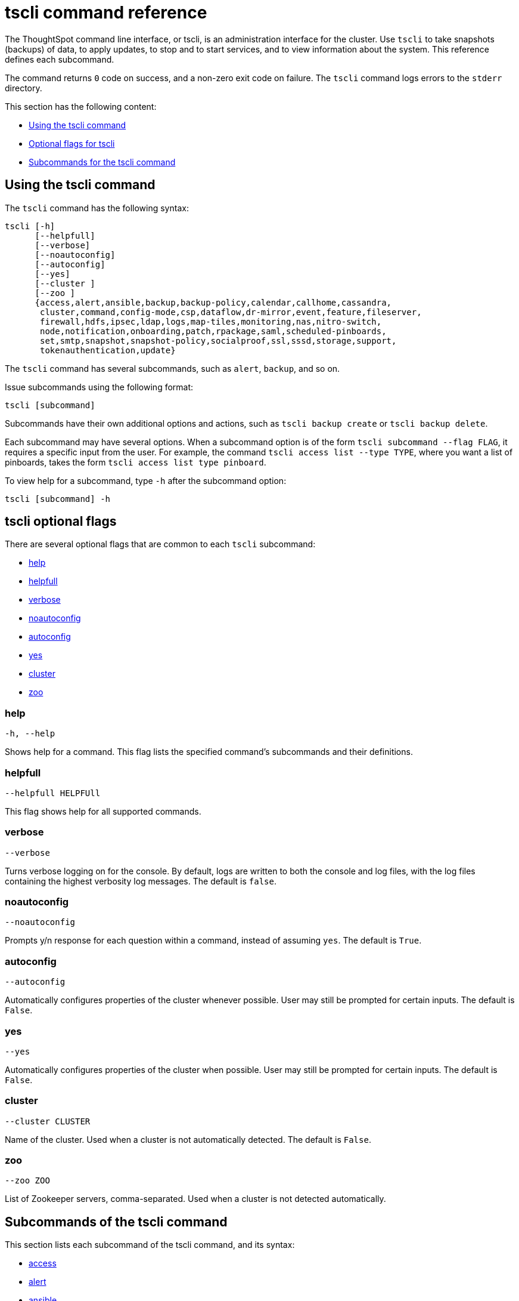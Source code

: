= tscli command reference
:last_updated: 04/22/2021
:linkattrs:
:page-aliases: /reference/tscli-command-ref.adoc
:experimental:

The ThoughtSpot command line interface, or tscli, is an administration interface for the cluster. Use `tscli` to take snapshots (backups) of data, to apply updates, to stop and to start services, and to view information about the system. This reference defines each subcommand.

The command returns `0` code on success, and a non-zero exit code on failure.
The `tscli` command logs errors to the `stderr` directory.

This section has the following content:

* xref:tscli-command-how-to[Using the tscli command]
* xref:tscli-optional-flags[Optional flags for tscli]
* xref:tscli-subcommands[Subcommands for the tscli command]

[#tscli-command-how-to]
== Using the tscli command

The `tscli` command has the following syntax:

....

tscli [-h]
      [--helpfull]
      [--verbose]
      [--noautoconfig]
      [--autoconfig]
      [--yes]
      [--cluster ]
      [--zoo ]
      {access,alert,ansible,backup,backup-policy,calendar,callhome,cassandra,
       cluster,command,config-mode,csp,dataflow,dr-mirror,event,feature,fileserver,
       firewall,hdfs,ipsec,ldap,logs,map-tiles,monitoring,nas,nitro-switch,
       node,notification,onboarding,patch,rpackage,saml,scheduled-pinboards,
       set,smtp,snapshot,snapshot-policy,socialproof,ssl,sssd,storage,support,
       tokenauthentication,update}
....

The `tscli` command has several subcommands, such as `alert`, `backup`, and so on.

Issue subcommands using the following format:

----
tscli [subcommand]
----

Subcommands have their own additional options and actions, such as `tscli backup create` or `tscli backup delete`.

Each subcommand may have several options.
When a subcommand option is of the form `tscli subcommand --flag FLAG`, it requires a specific input from the user.
For example, the command `tscli access list --type TYPE`, where you want a list of pinboards, takes the form `tscli access list type pinboard`.

To view help for a subcommand, type `-h` after the subcommand option:

----
tscli [subcommand] -h
----

[#tscli-optional-flags]
== tscli optional flags

There are several optional flags that are common to each `tscli` subcommand:

* xref:tscli-flag-help[help]
* xref:tscli-flag-helpfull[helpfull]
* xref:tscli-flag-verbose[verbose]
* xref:tscli-flag-noautoconfig[noautoconfig]
* xref:tscli-flag-autoconfig[autoconfig]
* xref:tscli-flag-yes[yes]
* xref:tscli-flag-cluster[cluster]
* xref:tscli-flag-zoo[zoo]

[#tscli-flag-help]
=== help

[source,tscli]
----
-h, --help
----

Shows help for a command.
This flag lists the specified command's subcommands and their definitions.

[#tscli-flag-helpfull]
=== helpfull

[source,tscli]
----
--helpfull HELPFUll
----

This flag shows help for all supported commands.

[#tscli-flag-verbose]
=== verbose

[source,tscli]
----
--verbose
----

Turns verbose logging on for the console.
By default, logs are written to both the console and log files, with the log files containing the highest verbosity log messages. The default is `false`.

[#tscli-flag-noautoconfig]
=== noautoconfig

[source,tscli]
----
--noautoconfig
----

Prompts y/n response for each question within a command, instead of assuming `yes`. The default is `True`.

[#tscli-flag-autoconfig]
=== autoconfig

[source,tscli]
----
--autoconfig
----

Automatically configures properties of the cluster whenever possible.
User may still be prompted for certain inputs. The default is `False`.

[#tscli-flag-yes]
=== yes

[source,tscli]
----
--yes
----

Automatically configures properties of the cluster when possible.
User may still be prompted for certain inputs. The default is `False`.

[#tscli-flag-cluster]
=== cluster

[source,tscli]
----
--cluster CLUSTER
----

Name of the cluster.
Used when a cluster is not automatically detected. The default is `False`.

[#tscli-flag-zoo]
=== zoo

[source,tscli]
----
--zoo ZOO
----

List of Zookeeper servers, comma-separated. Used when a cluster is not detected automatically.

[#tscli-subcommands]
== Subcommands of the tscli command

This section lists each subcommand of the tscli command, and its syntax:

* xref:tscli-access[access]
* xref:tscli-alert[alert]
* xref:tscli-ansible[ansible]
* xref:tscli-backup[backup]
* xref:tscli-backup-policy[backup-policy]
* xref:tscli-calendar[calendar]
* xref:tscli-callhome[callhome]
* xref:tscli-cassandra[cassandra]
* xref:tscli-cluster[cluster]
* xref:tscli-command[command]
* xref:tscli-config-mode[config-mode]
* xref:tscli-csp[csp]
* xref:tscli-dataflow[dataflow]
* xref:tscli-dr-mirror[dr-mirror]
* xref:tscli-event[event]
* xref:tscli-feature[feature]
* xref:tscli-fileserver[fileserver]
* xref:tscli-firewall[firewall]
* xref:tscli-hdfs[hdfs]
* xref:tscli-ipsec[ipsec]
* xref:tscli-ldap[ldap]
* xref:tscli-logs[logs]
* xref:tscli-tiles[map-tiles]
* xref:tscli-monitoring[monitoring]
* xref:tscli-nas[nas]
* xref:tscli-nitro-switch[nitro-switch]
* xref:tscli-node[node]
* xref:tscli-notification[notification]
* xref:tscli-onboarding[onboarding]
* xref:tscli-patch[patch]
* xref:tscli-rpackage[rpackage]
* xref:tscli-saml[saml]
* xref:tscli-scheduled-pinboards[scheduled-pinboards]
* xref:tscli-set[set]
* xref:tscli-smtp[smtp]
* xref:tscli-snapshot[snapshot]
* xref:tscli-snapshot-policy[snapshot-policy]
* xref:tscli-socialproof[socialproof]
* xref:tscli-ssl[ssl]
* xref:tscli-sssd[sssd]
* xref:tscli-storage[storage]
* xref:tscli-support[support]
* xref:tscli-tokenauthentication[tokenauthentication]
* xref:tscli-update[update]

[#tscli-access]
=== access

[source,tscli]
----
tscli access [-h] {list}
----

This subcommand has the following option:

tscli access list::
  Lists objects by last access time, with the following parameters:
  --type TYPE;; Type of object, either answer or pinboard.
  --limit	LIMIT;;  The number of objects to fetch. The default is 30.
  --offset OFFSET;;  Offset to use when skipping objects for batched results. The default is 0.
  --ascending;;  Sorts the answers by access time ascending. The default is `True`.

[#tscli-alert]
=== alert

[source,tscli]
----
tscli alert [-h] {count,info,list,off,on,refresh,silence,status,unsilence}
----

This subcommand has the following options:

tscli alert count::
  Lists counts of generated alerts by type.
tscli alert info::
  Lists all alerts. Has the following parameters:
  --silenced;; Lists only silenced alerts.
  --active;; List only active alerts.
  --detailed;; Gets detailed alert information.
tscli alert list::
  Lists the generated alerts, with these parameters:
  --limit LIMIT;;  Specifies the number of recent alerts to display.
  --since SINCE;;  Lists all alerts raised since a specified time period, in the form of a human-readable duration string, such as 4h (4 hours) or 4m (4 minutes).
tscli alert off::
  Disables all alerts from the cluster in the cluster's timezone.
tscli alert on::
  Enables alerts from the cluster.
tscli alert refresh::
  Refreshes alert metadata on the cluster.
tscli alert silence --name NAME::
  Silences the alert with `NAME`, such as `DISK_ERROR`. Silenced alerts are still recorded in postgres, but emails are not sent out.
tscli alert status::
  Shows the status of cluster alerts.
tscli alert unsilence --name NAME::
  Unsilences the alert with `NAME`, such as `DISK_ERROR`.

[#tscli-ansible]
=== ansible

[source,tscli]
----
tscli ansible [-h] {checkout,commit} [--local]
----

This subcommand has the following options:

tscli ansible checkout --host HOST::
  Checks out Ansible playbook with the target `HOST` that is running the `ts_ansible` service.
tscli ansible commit --host HOST::
  Commits Ansible playbooks with the target `HOST` that is running the `ts_ansible service`. Use this subcommand to install and configure third-party software on the ThoughtSpot cluster. For details, see these articles:
  * xref:secure-monitor-sw.adoc[About third party security and monitoring software]
  * xref:secure-monitor-sw-install.adoc[Installing third party security and monitoring software]

[#tscli-backup]
=== backup

[source,tscli]
----
tscli backup [-h] {create,delete,ls}
----

This subcommand has the following options:

tscli backup create [-h] [--mode {full,light,dataless}] [--type {full,incremental}] [--base BASE] [--storage_type {local,nas,s3a,gcs}] [--remote] [--no-orion-master] name out::
  Pulls a snapshot and saves it as a backup. You must specify the snapshot name, `name`, and also the backup directory, `out`. The command has the following optional parameters:
  --mode {full,light,dataless};; Mode of backups. The default is `full`.
  --type;; Type of backup. Only `STANDALONE` is supported.
  --base BASE;; Based snapshot name for incremental backup. Because `incremental` is not implemented, neither is this option. There is no default setting.
  --storage_type {local,nas,s3a,gcs};;  Storage type of output directory. Specify `s3a` to use Amazon S3 storage, and specify `gcs` to use Google GCS storage. The default setting is `local`.
  --remote;; Takes backup through Orion. The default setting is `False`.
  --no-orion-master;; Determines whether Orion is available during backup. The default is `False`.
  --bucket_name BUCKET_NAME;; The name of the s3a/gcs bucket to create the backup. The platform depends on the storage type of the cluster. You must specify `--storage_type as one of `s3a` or `gcs`.
  --staging_dir STAGING_DIR;; Specify the staging directory for hdfs data in cloud-based backups. No effect in backups not based on cloud. You must specify `--storage_type` as one of `s3a` or `gcs`.

tscli backup delete ID::
  Deletes the backup with the specified ID.
tscli backup ls::
  Lists all periodic backups taken by the system. This command only shows periodic backups, not manual backups.

[#tscli-backup-policy]
=== backup-policy

[source,tscli]
----
tscli backup-policy [-h] {create,delete,disable,enable,ls,show,status,update}
----

Manages the backup policy.

This subcommand has the following options:

tscli backup-policy create::
  Prompts an editor for you to edit the parameters of a new periodic backup policy, with the following parameters:
  name;; Specify a name for your backup.
  mode {full,light,dataless};; The backup mode. A `FULL` backup is required for restoring a cluster. The default is `full.`
  type;; The backup type. Only `STANDALONE` is supported.
  directory;; The location on the disk to place the backup. You specify an existing directory path as `home/admin/folder`. The `folder` cannot already exist. ThoughtSpot creates the folder when it runs a backup.
  storage_type {NAS,local,S3};; The type of storage you are using. `NAS` storage is recommended for `FULL` backups.
  --config CONFIG;; Specifies the text format of the periodic backup policy config.

tscli backup-policy delete NAME::
  Deletes the backup policy `name`.

tscli backup-policy disable NAME::
  Disables the policy `name`.

tscli backup-policy enable NAME::
  Enables the policy `name`.

tscli backup-policy ls::
  Lists backup policies.

tscli backup-policy show NAME::
  Shows the backup policy `name`

tscli backup-policy status NAME::
  Shows the status of the backup policy `name`.

tscli backup-policy update NAME::
  Prompts an editor for you to edit the backup policy `name`, with the following parameter:
  --config _CONFIG_;; Specifies the text format of the periodic backup policy config.

[#tscli-calendar]
=== calendar

[source,tscli]
----
tscli calendar [-h] {create,delete,disable,enable,generate,get,list,update}
----

This subcommand has the following options:

tscli calendar create::
  Creates a new custom calendar, with the following parameters:
  --file_path _FILE_PATH_;; Path to the CSV file holding custom calendar data.
  --name _NAME_;; Custom calendar name.
  --separator _SEPARATOR_;; The separator used in the CSV file. The default is the comma, `,`.
  --no-header-row;; Flag to indicate that the CSV file has no header row. The default is `True`.
  --username _USERNAME_;; The admin username for ThoughtSpot login.

tscli calendar delete::
  Deletes a custom calendar table from the system, with the following parameters:
  --name NAME;; Deletes the custom calendar _NAME_.
  --username _USERNAME_;; The admin username for ThoughtSpot login.

tscli calendar disable::
  Disables the custom calendar feature on the cluster.

tscli calendar enable::
  Enables the custom calendar feature on the cluster.

tscli calendar generate::
  Creates a custom calendar table based on given specifications, with the following parameters:
  --name NAME;; A name for the new custom calendar CSV file.
  --start_date _START_DATE_;; The start date for the custom calendar, in the form `mm/dd/yyyy`.
  --end_date _END_DATE_;; The end date for the custom calendar, in the form `mm/dd/yyyy`.
  --calendar_type {MONTH_OFFSET,4-4-5,4-5-4,5-4-4};; The type of custom calendar. The default is `MONTH_OFFSET`.
  --month_offset {January,February,March,April,May,June,July,August,September,October,November,December};; The month offset that starts the year, if the calendar is the `MONTH_OFFSET` type. The default is `January`.
  --start_day_of_week {Sunday,Monday,Tuesday,Wednesday,Thursday,Friday,Saturday};; The day for starting the week. The default is `Sunday`.
  --quarter_name_prefix _QUARTER_NAME_PREFIX_;; The string for the prefix to the quarter.
  --year_name_prefix _YEAR_NAME_PREFIX_;; The string for the prefix to the year.
  --username USERNAME;; The admin username for ThoughtSpot login.

tscli calendar get::
  Procures data of a custom calendar as a CSV file, with the following parameters:
  --name NAME;; Procures data of custom calendar `NAME`.
  --username USERNAME;; Admin username for ThoughtSpot login.

tscli calendar list::  Procures a list of custom calendars present in the cluster, with the following parameter:
  --username USERNAME;;  Admin username for ThoughtSpot login.

tscli calendar update::  Updates a custom calendar table in the system, with the following parameters:
  --file_path FILE_PATH;; Path to the CSV file holding custom calendar data.
  --name NAME;; Custom calendar name.
  --separator SEPARATOR;; The separator used in the CSV file. The default is comma, `,`.
  --no-header-row;; Flag to indicate that the CSV file has no header row. The default is `True`.
  --username USERNAME;; The admin username for ThoughtSpot login.

[#tscli-callhome]
=== callhome

Provides usage statistics to ThoughtSpot by sending them from the cluster to a secure S3 bucket that ThoughtSpot owns.

[source,tscli]
----
tscli callhome [-h] {disable,enable,generate-bundle}
----

This subcommand has the following options:

tscli callhome enable --customer_name CUSTOMER_NAME::
  Enables the callhome feature. This feature is enabled by default.
  --customer_name CUSTOMER_NAME;; The parameter `customer_name` takes the form `Shared/CUSTOMER_NAME/stats`.
tscli callhome disable::
  Turns off the callhome feature.
tscli callhome generate-bundle [--d D] [--since SINCE]::
  Generates the callhome stats `*.tar` file, with the following parameters:
  --d D;; Destination folder for the `*.tar` file. There is no default setting.
  --since SINCE;; Grabs `callhome` data from the specified time window, in the past. This should be a human-readable duration string, such as `4h` (4 hours), `30m` (30 minutes), `1d` (1 day). This option generates a `*.tar` file of the cluster metrics and writes it to the specified directory. Here, `SINCE` is how many days back the file must start. There is no default setting

[#tscli-cassandra]
=== cassandra

[source,tscli]
----
tscli cassandra [-h] {backup,restore,tablestats}
----

Backs up cassandra.

This subcommand has the following options:

tscli cassandra backup::
  Takes a backup of cassandra, with the following parameters:
  --keyspaces KEYSPACES;; Comma-separated list of keyspaces to back up.
  backup_dir BACKUP_DIR;; The path to the backup directory.
tscli cassandra restore::
  Restores cassandra from a backup, with the following parameter:
  --backup_dir BACKUP_DIR;; The path to the backup directory.
tscli cassandra tablestats::
  Procures a list of heavy tables in Cassandra, with the following parameter:
  --limit __LIMIT__;; Specifies the number of tables to display. The default is `10`.

[#tscli-cluster]
=== cluster

[source,tscli]
----
tscli cluster [-h] {abort-update,bucket-migrate,bucket-name,check,create,download-release,get-config,list-available-releases,list-downloaded-releases,load,restore,resume-update,set-config,set-min-resource-spec,setup-release-host,setup-release-host-key,show-id,show-name,show-resource-spec,start,status,stop,update,update-hadoop}
----

This subcommand has the following options:

tscli cluster abort-update::
  Aborts an ongoing cluster update, if safe.
tscli cluster bucket-migrate::
  Migrates the cluster to use another S3/GCS bucket, also migrating the data from the current s3 bucket to the new bucket. This command has the following optional parameter:
  --name NAME;; Name of the new bucket.
tscli cluster bucket-name::
  Returns the name of the s3 bucket associated with the cluster, if there is one.
tscli cluster check [--path PATH] [--includes INCLUDES] [--retry RETRY] [--localhost] [--disable-events]::
  Checks the status of all nodes in the cluster, with the following parameters:
  --path PATH;; Specifies the working directory of the diagnostic tool. The default is `/usr/local/scaligent/release`.
  --includes INCLUDES;; Specifies the comma-separated component(s) to include in the check.
  --retry RETRY;; The maximum number of retry times if the node is unreachable. The default is `10`.
  --localhost;; Runs cluster checks only on localhost. The default is `False`.
  --disable-events;; Disables raising configuration events. The default is `False`.

tscli cluster create release::
  Creates a new cluster from the release file specified by adding the release number. Used by ThoughtSpot Support when installing a new cluster. For example, `tscli cluster create 6.3.1.tar.gz`. This command has the following parameters:
  --disable_rotate_keys;; Disables cluster rotate key configuration. The default is `False`.
  --enable_cloud_storage {s3a,gcs};; Determines whether to enable Cloud Storage setup, and which storage format to use.
  heterogeneous;; Should be set for heterogeneous clusters. The default is `False`.

tscli cluster download-release release::
  Downloads the specified release to the Hadoop Distributed File Sytem (HDFS) for a subsequent upgrade.

tscli cluster get-config::
  Gets current cluster network and time configuration. Prints JSON configuration to `stdout`. If the system cannot be connected to all interfaces, the command returns an error but continues to function. This command has the following parameters:
  --local;; Gets the config for the local host only. The default is `False`.
  --nodes NODES;; A comma-separated list of specified nodes.

tscli cluster list-available-releases::
  Lists the available releases to update to on the cluster.

tscli cluster list-downloaded-releases::
  Lists the releases downloaded to the cluster.

tscli cluster load backupdir::
  Loads the state from a specified backup directory onto an existing cluster. This command has the following parameters:
  --reuse_cluster CLUSTER;; Add this parameter to reuse the cluster service configs, instead of restoring from the backup directory.
  --cloud_data_dir CLOUD_DATA_DIR;; Add this parameter to specify the cloud path to the restore.

tscli cluster restore --release RELEASE backupdir::
  Restores a cluster on the specified release number using the backup in the specified directory, `backupdir`. If you are restoring from a data-less backup, you must supply the release tarball for the corresponding software release. This command has the following parameters:
  --disable_rotate_keys;; Disables cluster rotate key configurations. The default is `False`.
  --enable_cloud_storage {s3a,gcs};; Determines whether to enable Cloud Storage setup. For example, run `tscli cluster restore --enable_cloud_storage s3a` to enable AWS S3 object storage.
  --heterogeneous;; Must be set for heterogeneous clusters. The default is `False`.

tscli cluster resume-update::
  Resumes in-progress updates, with the following parameter:
  --ignore_if_unhealthy;; Comma-separated list of node IPs on which upgrade is not attempted if they are found to be unhealthy. If a node outside of this list is found unhealthy, the upgrade is aborted.

tscli cluster set-config::
  Sets cluster network and time configuration. Takes JSON configuration from `stdin`. This subcommand has the following parameters:
  --ipv4-only;; Only use ipv4 for node communication. Requires passing ipMap in config unless no-network-change is also specified. The default is `False`.
  --no-network-change;; This flag ensures that a change made with set-config does not update network settings. The default is `False`.
  --allow_network_gateway_mismatch;; Allows a network and gateway mismatch. The default is `False`.
  --no-service-restart;; Ensures that set-config does not restart services, avoiding any downtime. The default is `False`.

tscli cluster set-min-resource-spec::
  Sets the minimum resource configuration of the cluster, with the following parameter:
  --file FILE;; Specified script with overrides.

////
SSU is not GA
tscli cluster setup-release-host HOST::
  Sets up the release host for Self Service Upgrade, with the specified `HOST`.

tscli cluster setup-release-host-key::
  Sets up the release host api key for Self Service Upgrade.
////

tscli cluster show-id::
  Prints the cluster ID.

tscli cluster show-name::
  Prints the cluster name.

tscli cluster show-resource-spec::
  Prints default or min.

tscli cluster start::
  Starts the cluster.

tscli cluster status::
  Gives the status of the cluster, including release number, date last updated, number of nodes, pending tables time, and services status. This subcommand has the following parameters:
  --mode {basic,service,table,full,reinstall-os,simple};; Specifies the kind of status message you want.
  --tail;;  Prints the details of the creation and update progress. The default is `False`.
  --no-orion;; Runs checks not related to orion. The default is `False`.
  --includes INCLUDES;; The name of the service, either falcon or sage.

tscli cluster stop::
  Pauses the cluster, but does not stop storage services.

tscli cluster update::
  Updates an existing cluster on a specified release, with the following parameters:
  --release_version;; Looks for 'release' in the downloaded tarballs and if found, updates to that tarball. The default is `False`.
  --dry_run_only;; Runs only the pre-update checks. The default is `False`.
  --wait_for_falcon_sage;; Waits for Falcon and Sage to be in a serving state before marking an update as complete. The default is `False`.
  --create_snapshot_before_update;; Creates a snapshot automatically before starting an update. The default is `False`.
  --generate_compare_scoreboard;; Generates pre-update and post-update scoreboards and compares them. The default is `False`.
  --scoreboard_tags __SCOREBOARD_TAGS__;; You must specify comma separated tags to identify the group(s) of fields for the scoreboard config to use.
  --update_orion_only;; Only updates orion. The default is `False`.
  --ignore_if_unhealthy;; A comma-separated list of node IPs on which upgrade is not attempted in case they are found to be unhealthy. If a node outside of this list is found unhealthy, the upgrade is aborted.

tscli cluster update-hadoop::
  Updates Hadoop/Zookeeper on the cluster.

[#tscli-command]
=== command

[source,tscli]
----
tscli command [-h] {run}
----

Runs the specified command, `COMMAND`, on all nodes.

This subcommand has the following option:

tscli command run COMMAND::
  This subcommand has the following parameters:
  --nodes NODES;; Space-separated IPs of nodes where to run the command. The default setting is `all`.
  --dest_dir DEST_DIR;; Directory to save the files that contain the output from each node. This is a mandatory parameter.
  --copyfirst COPYFIRST;; Command to copy the executable to required nodes first. The default setting is `False`.
  --timeout TIMEOUT;; Timeout waiting for the command to finish. The default setting is `60`.

[#tscli-config-mode]
=== config-mode

[source,tscli]
----
tscli config-mode [-h] {lean}
----

This subcommand has the following option:

tscli config-mode lean::
  Applies lean configuration for a particular instance type, with the following parameter:
  --type {small,medium,default};; Specifies the type of configuration to apply.

[#tscli-csp]
=== csp

[source,tscli]
----
tscli csp [-h] {add-override,clear-override,remove-override,reset-override}
----

This subcommand has the following options:

tscli csp add-override::
Adds one override to the content security policy, with the following parameters:
  --source __SOURCE__;; Specifies the type of source.
  --url __URL__;; Specifies the new URL to add.
tscli csp clear-override::
Removes all overrides for a specified source, with the following parameter:
  --source __SOURCE__;; Specifies the type of source.
tscli csp remove-override::
Removes a specified override from the content security policy, with the following parameters:
--source __SOURCE__;; Specifies the type of source.
--url __URL__;; Specifies the new URL to remove.
tscli csp reset-override::
Resets a specified override with a new value, with the following parameters:
--source __SOURCE__;; Specifies the type of source.
--value __VALUE__;; Specifies the new value of the specified type of source.


[#tscli-dataflow]
=== dataflow

[source,tscli]
----
tscli dataflow [-h] {disable,enable}
----

This subcommand has the following options:

tscli dataflow disable::
  Disables the xref:dataflow.adoc[DataFlow] service on the cluster.

tscli dataflow enable::
 Enables the xref:dataflow.adoc[DataFlow] service on the cluster, with token authentication.

[#tscli-dr-mirror]
=== dr-mirror

[source,tscli]
----
tscli dr-mirror [-h] {start,status,stop}
----

This subcommand has the following options:

tscli dr-mirror start::
  Starts a mirror cluster which will continuously recover from a primary cluster, with the following parameters:
  directory;; Directory where backups of primary cluster can be found
  nodes;; Comma-separated list of IP addresses of nodes in the mirror cluster.
  cluster_name;; The name of the mirror cluster.
  cluster_id;; The ID of the mirror cluster.
  --email __EMAIL__;; Optional alert email setting. The default is `later`.
  --skip_unmounted_drives;; Skips unmounted drives during disaster recovery. The default is `False`.

tscli dr-mirror status::
  Checks whether the current cluster is running in mirror mode.

tscli dr-mirror stop::
  Stops mirroring on the local cluster.

[#tscli-event]
=== event

[source,tscli]
----
tscli event [-h] {list}
----

This subcommand and its options manage event notifications. This subcommand has the following option:

tscli event list [-h] [--include INCLUDE] [--since SINCE] [--from FROM] [--to TO] [--limit LIMIT] [--detail] [--summary_contains SUMMARY_CONTAINS] [--detail_contains DETAIL_CONTAINS] [--attributes ATTRIBUTES]::
  The `event list ` subcommand accepts these optional flags:
  --include INCLUDE;; Options are all, config, and notification. The default is `config`.
  --since SINCE;; Grabs events from the specified time window. Should be a human readable duration string, such as `4h` (4 hours), `30m` (30 minutes), or `1d` (1 day).
  --from FROM;; Specifies the starting point for the time window to grab events from. Must be of the form `yyyymmdd-HH:MM`.
  --to TO;; Specifies the ending point for the time window to grab events from. Must be of the form: `yyyymmdd-HH:MM`.
  --limit LIMIT;; Maximum number of events to fetch. The default setting is `0`.
  --detail;; Prints events in detail format. This is not tabular. The default is a tabular summary. The default setting is `False`.
  --summary_contains SUMMARY_CONTAINS;; Summary of the event will be checked for this string. Multiple strings to check for can be specified by separating them with `|` (pipe). The event is returned if it `matches ALL`. Put single quotes around the param value to prevent undesired glob expansion.
  --detail_contains DETAIL_CONTAINS;; Details of the event will be checked for this string. Multiple strings to check for can be specified by separating them with `|` (pipe). The event is returned if it `matches ALL`. Put single quotes around the param value to prevent undesired glob expansion.
  --attributes ATTRIBUTES;; Specify attributes to match as `key=value`. Multiple strings to check for can be specified by separating them with `|` (pipe). The event is returned if it `matches ALL`. Put single quotes around the param value to prevent undesired glob expansion.

[#tscli-feature]
=== feature

[source,tscli]
----
tscli feature [-h] {get-all-config}
----

This subcommand has the following option:

tscli feature get-all-config::
  Gets the configured features in a cluster. The command returns a list of features, such as custom branding and callhome, and informs the requester if they are enabled or disabled. This subcommand has the following parameter:
  --proto;; Shows the output as a serialized proto. The default is `False`.

[#tscli-fileserver]
=== fileserver

[source,tscli]
----
tscli fileserver [-h] {configure,download-release,purge-config,show-config,upload}
----

This subcommand has the following options:

tscli fileserver configure [-h] --user USER [--password PASSWORD]::
  Configures the secure file server username and password for file upload/download, and the call home feature. You only have to issue this command one time, to set up the connection to the secure file server. Reissue this command if the password changes. The parameter `PASSWORD` is optional. If a password is not specified, the system prompts the user to enter it.

tscli fileserver download-release [-h] [--user USER] [--password PASSWORD] [--url URL] [--md5 MD5] [--out OUT] release::
  Downloads the specified release file, including its checksum, and verifies the integrity of release bundle. You must specify the exact release number, such as `6.3.1`. Before using this command for the first time, you must set up the file server connection using `tscli fileserver configure`.  You can then work with a member of the ThoughtSpot Support team because a privileged `user` and a corresponding `password` must be specified to download releases.  This command has the following parameters:
  --user USER;; The fileserver username.
  --password PASSWORD;; The fileserver password.
  --url URL;; Url from where the release needs to be downloaded.
  --md5 MD5;; Md5 of the release tarball, if known.
  --out OUT;; File name of the tar ball.

tscli fileserver purge-config::
  Removes the file server configuration.

tscli fileserver show-config::
  Shows the file server configuration.

tscli fileserver upload [-h] [--user USER] [--password PASSWORD] --file_name FILE_NAME --server_dir_path SERVER_DIR_PATH::
  Uploads the specified file to the specified directory on the secure file server. You may optionally specify the `user` and `password` to bypass the credentials specified when configuring the file server connection with `tscli fileserver configure`. Before using this command for the first time, you must set up the file server connection using `tscli fileserver configure`. This command uses the following flags:
  --user USER;; Username of the fileserver.
  --password PASSWORD;; Password of the fileserver. This is required and the command prompts you for it if you do not supply it.
  --file_name __FILE_NAME__;; Name of the local file to upload.
  --server_dir_path __SERVER_DIR_PATH__;; Directory path on fileserver. The `SERVER_DIR_PATH` parameter specifies the directory for file upload. It is based on the customer name, and takes the form `/Shared/support/__customer_name__`.

[#tscli-firewall]
=== firewall

[source,tscli]
----
tscli firewall [-h] {close-ports,disable,enable,open-ports,status}
----

This subcommand has the following options:

tscli firewall close-ports --ports PORTS::
  Closes specified ports through firewall on all nodes. Accepts a comma-separated list of ports. Only closes ports that were previously opened using `open-ports`, and ignores closed ports and ports that were not opened with `open-port`. Some essential ports are always kept open, such as `ssh`; they are not affected by this command or by `open-ports`.

tscli firewall disable::
  Disables the network firewall of the cluster.

tscli firewall enable::
  Enables firewall.

tscli firewall open-ports --ports PORTS::
  Opens specified ports through a firewall on all nodes. Accepts a comma-separated list of ports. Ignores open ports. Some essential ports are always kept open, such as `ssh`; they are not affected by this command or by `close-ports`.

tscli firewall status::
  Shows whether firewall is currently enabled or disabled.

[#tscli-hdfs]
=== hdfs

[source,tscli]
----
tscli hdfs [-h] {leave-safemode}
----

This subcommand has the following option:

tscli hdfs leave-safemode::
  Command to get HDFS `namenodes` out of `safemode`, with the following parameter:
  --timeout TIMEOUT;; Specifies timeout when waiting for the command to finish. The default is `5`.

[#tscli-ipsec]
=== ipsec

[source,tscli]
----
tscli ipsec [-h] {disable,enable,status}
----

This subcommand has the following options:

tscli ipsec disable::
  Disables IPSec.

tscli ipsec enable::
  Enables IPSec.

tscli ipsec status::
  Shows IPSec status on all nodes.

[#tscli-ldap]
=== ldap

[source,tscli]
----
tscli ldap [-h] {add-cert,configure,purge-configuration}
----

This subcommand has the following options:

tscli ldap add-cert name cert_file::
  Adds an SSL certificate for LDAP. Use only if LDAP has already been configured without SSL, when you are adding SSL. Use `name` to supply an alias for the certificate you are installing. Use `cert-file` to specify the certificate file.

tscli ldap configure::
  Configures LDAP using an interactive script.

tscli ldap purge-configuration::
  Purges (removes) any existing LDAP configuration.

[#tscli-logs]
=== logs

[source,tscli]
----
tscli logs [-h] {collect,runcmd}
----

Manages the logging behavior.

This subcommand has the following options:

tscli logs collect [-h] [--include INCLUDE] [--exclude EXCLUDE] [--since SINCE] [--from FROM] [--to TO] [--out OUT] [--maxsize MAXSIZE] [--sizeonly] [--nodes NODES]::
  Extracts logs from the cluster. Does not include any logs that were dropped because of log rotation. This subcommand has the following parameters:
  --include INCLUDE;; Specifies a comma-separated list of logs to include. Each entry is either a "selector" or a glob for matching files. Selectors must be among: `all`, `orion`, `system`, `ts`. Anything starting with `/` is assumed to be a glob pattern, and it is interpreted through `find(1)`. Other entries are ignored. Put single quotes around the param value to prevent undesired glob expansion. The default is `all`.
  --exclude EXCLUDE;; Comma separated list of logs to exclude. Applies to the list selected by `--include`. Params are interpreted just like in `--include`.
  --since SINCE;; Grabs logs from the specified time window in the past. Should be a human-readable duration string, such as `4h` (4 hours), `30m` (30 minutes), `1d` (1 day).
  --from FROM;; Timestamp where collection begins; must be of the form `yyyymmdd-HH:MM`.
  --to TO;; Timestamp where collection ends; must be of the form `yyyymmdd-HH:MM`.
  --out OUT;; Tarball path for writing logs from each node. The default setting is `/tmp/logs.tar.gz`.
  --maxsize MAXSIZE;; Only fetch logs if size is smaller than this value. Can be specified in megabytes or gigabytes, such as `100MB`, `10GB`.
  --sizeonly;; Do not collect logs. Just report the size. The default setting is `False`.
  --nodes NODES;; Comma separated list of nodes from where to collect logs. Skip this to use all nodes.

tscli logs runcmd [-h] --cmd CMD [--include INCLUDE] [--exclude EXCLUDE] [--since SINCE] [--from FROM] [--to TO] [--outfile OUTFILE] [--outdir OUTDIR] [--cmd_infmt CMD_INFMT] [--cmd_outfmt CMD_OUTFMT] [--nodes NODES]::
  Runs a Unix command on logs in the cluster matching the given constraints. Results are reported as text dumped to standard out, the specified output file, or as tarballs dumped into the specified directory. Accepts these optional flags:
  --cmd CMD;; Unix-Command to run on the selected logs. Use single quotes to escape spaces and other common characters. Note the language used to specify CMDSTR has the following rules:

    * A logfile and its corresponding result file can be referred to by the keywords `SRCFILE` and `DSTFILE`. For example, `cp SRCFILE DSTFILE`.
    * Without any reference to `DSTFILE` in CMDSTR, `DSTFILE` will be appended to CMDSTR for output redirection. For example, `du -sch SRCFILE` gets auto-translated to `du -sch SRCFILE > DSTFILE`.
    * Without any reference to `SRCFILE`, the contents of the log are streamed to CMDSTR by pipe. For example, `tail -n100 | grep ERROR` gets auto-translated to `cat SRCFILE | tail -n100 |     grep ERROR > DSTFILE`.
  --include INCLUDE;; Comma-separated list of logs to include. Each entry is either a "selector" or a glob for matching files. Selectors must be one of `all`, `orion`, `system`, or `ts`. Anything that starts with `/` (forward slash) is assumed to be a glob pattern and interpreted through `find(1)`. Other entries are ignored. Use single quotes around the parameter value to prevent undesired glob expansion. The default setting is `all`.
  --exclude EXCLUDE;; Comma separated list of logs to exclude. Applies to the list selected by `--include`. Parameters are interpreted just like in `--include`.
  --since SINCE;; Grabs logs from the specified time window in the past. Should be a human-readable duration string, such as `4h` (4 hours), `30m` (30 minutes), or `1d` (1 day).
  --from FROM;; Timestamp where collection begins; must be of the form `yyyymmdd-HH:MM`.
  --to TO;; Timestamp where collection ends; must be of the form `yyyymmdd-HH:MM`.
  --outfile OUTFILE;; File path for printing all results. By default printed to `stdout`.
  --outdir OUTDIR;; Directory path for writing results with original directory structure from each node. Used as an alternative to printing output to `outfile/stdout`.
  --cmd_infmt CMD_INFMT;; Specify if the input file should be compressed or uncompressed before running `CMD`. Use `C` for compressed, and `U` for uncompressed. Don't use this flag if `CMD` works on both.
  --cmd_outfmt CMD_OUTFMT;; Specify if `OUTFILE` generated by `CMD` should be compressed or uncompressed. Use `C` for compressed, and `U` for uncompressed. Don't use this flag if output file is of the same format as the input file.
  --nodes NODES;; Comma-separated list of nodes to run command on. Skip this to use all nodes.

[#tscli-tiles]
=== map-tiles

[source,tscli]
----
tscli map-tiles [-h] {disable,enable,status}
----

This subcommand has the following options:

tscli map-tiles enable [-h] [--offline] [--tar TAR] [--md5 MD5]::
  Enables ThoughtSpot's map tiles. Used when constructing geo map charts.
+
If you don't have internet access, you must download the map tiles tar and md5 files, and append the clause `--offline --tar _TAR_ --md5 _MD5_` to the `tscli map-tiles enable` command:
+
[source,tscli]
----
tscli map-tiles enable --offline --tar TAR --md5 MD5
----
+
This command has the following parameters:
+
  --offline;; Specifies that you are using `maptiles` tarball from a local disk, rather than downloading from the internet. Use during offline enablement of map-tiles. You must specify the location of the `--tar` and `--md5` on your machine.
  You must download the https://tsengg-geodata.s3.amazonaws.com/raster-osm-jpg.tar.gz[tarball^] and https://tsengg-geodata.s3.amazonaws.com/md5[md5^] before you run this command.
  The default setting is `False`.
  --tar TAR;; Specified tar file for map-tiles. Use during offline enablement of map-tiles. Download the tarball https://tsengg-geodata.s3.amazonaws.com/raster-osm-jpg.tar.gz[here^].
  --md5 MD5;;  Specified md5 file for map-tiles. Use during offline enablement of map-tiles. Download the md5 https://tsengg-geodata.s3.amazonaws.com/md5[md5^].

tscli map-tiles disable::
  Disables map-tiles functionality.

tscli map-tiles status::
  Checks whether map-tiles are enabled, with the following parameter:
  --md5 MD5;; Specified md5 checksum for validation.

[#tscli-monitoring]
=== monitoring

[source,tscli]
----
tscli monitoring [-h] {set-config,show-config}
----

This subcommand has the following options:

tscli monitoring set-config [-h] [--email EMAIL] [--clear_email] [--heartbeat_interval HEARTBEAT_INTERVAL] [--heartbeat_disable]::
  Sets the monitoring configuration. The `monitoring` subcommand accepts the following optional flags:
  --email EMAIL;; Comma separated list (no spaces) of email addresses where the cluster sends monitoring information.
  --clear_email;; Disables monitoring emails by clearing email configuration. The default is `False`.
  --heartbeat_interval HEARTBEAT_INTERVAL;; Specify a heartbeat email generation interval in seconds. The interval should be greater than 0.
  --heartbeat_disable;; Disables heartbeat email generation. The default is `False`.

tscli monitoring show-config::
  Shows the monitoring configuration.

[#tscli-nas]
=== nas

[source,tscli]
----
tscli nas [-h] {ls,mount-cifs,mount-nfs,unmount}
----

This subcommand has the following options:

tscli nas ls [-h]::
  Lists mounts managed by NAS mounter service.

tscli nas mount-cifs [-h] --server SERVER [--path_on_server PATH_ON_SERVER] --mount_point MOUNT_POINT--username USERNAME [--password PASSWORD] [--uid UID] [--gid GID] [--options OPTIONS]::
  Mounts a CIFS file system on all nodes. Accepts the following optional flags:
  --server SERVER;; IP address or DNS name of CIFS service. For example, `10.20.30.40`.
  --path_on_server PATH_ON_SERVER;; Filesystem path on the CIFS source server to mount NAS. For example, `/a`. The default setting is `/` (forward slash).
  --mount_point MOUNT_POINT;; Directory on all cluster nodes where the NFS filesystem should be mounted on the target. If this directory does not exist, the command creates it. If this directory already exists, the command uses it for mounting. For example, `/mnt/external`.
  --username USERNAME;; Username to connect to the CIFS filesystem.
  --password PASSWORD;; CIFS password for `--username`.
  --uid UID;; The _UID_ that owns all files or directories on the mounted filesystem when the server does not provide ownership information. See `man mount.cifs` for more details. The default setting is `1001`.
  --gid GID;; The `GID` that owns all files or directories on the mounted filesystem when the server does not provide ownership information. See `man mount.cifs` for more details. The default is `1001`.
  --options OPTIONS;; Other command-line options to forward to the `mount.cifs` command. The default setting is `noexec`.

tscli nas mount-nfs [-h] [--server SERVER] [--path_on_server PATH_ON_SERVER] [--mount_point MOUNT_POINT] [--options OPTIONS] [--protocol {nfs,nfs4}]::
  Mounts the NFS filesystem on all nodes. Accepts the following optional flags:
  --server __SERVER__;; IP address or DNS name of NFS service. For example, `10.20.30.40`.
  --path_on_server __PATH_ON_SERVER__;; Filesystem path on the NFS source server. For example, `/a/b/c/d`. The default setting is `/`.
  --mount_point __MOUNT_POINT__;; Directory on all cluster nodes of the target system. If this directory does not exist, the command creates it. If this directory already exists, the command uses it for mounting. For example, `/mnt/external`.
  --options OPTIONS;; Command-line options to mount. The default setting is `noexec`.
  --protocol {nfs,nfs4};; Protocol to use for mounting, either `nfs` or `nfs4`. The default is `nfs`.

tscli nas unmount [-h] --mount_point __MOUNT_POINT__::
  Unmounts NAS filesystem from the specified mount point, `MOUNT_POINT`. This command returns an error if nothing is currently mounted on this directory through `tscli nas mount`.

[#tscli-nitro-switch]
=== nitro-switch

[source,tscli]
----
tscli nitro-switch [-h] {disable,enable}
----

This subcommand has the following options:

tscli nitro-switch disable::
  Disables the ability to switch instance types between nitro and non-nitro instance types.
tscli nitro-switch enable::
  Enables the ability to switch instance types between nitro and non-nitro instance types.

[#tscli-node]
=== node

[source,tscli]
----
tscli node [-h] {check,ls,status}
----

This subcommand has the following options:

tscli node check [-h] [--select { reinstall-preflight}] [--secondary SECONDARY]::
  Runs checks per node. Accepts the following flags:
  --select { reinstall-preflight};; Specifies the type of node check. The default setting is `reinstall-preflight`.
  --secondary SECONDARY;; Secondary drive for `reinstall-preflight`. The default setting is `sdd`.

tscli node ls [-h] [--type {all,healthy,not-healthy}]::
  Lists all nodes in the cluster, with the following parameter:
  --type {all,healthy,not-healthy};; Filters by node state. The default setting is `all`.

tscli node status::
  Get Node status for the operation specified by mode, with the following parameters:
  --mode { reinstall-os};; Mode for running node status.
  --tail;; Prints the details of create and update progress. The default is `False`.

[#tscli-notification]
=== notification

[source,tscli]
----
tscli notification [-h] {set-apns-config}
----

This subcommand has the following option:

tscli notification set-apns-config::
  Sets APNS configuration.

[#tscli-onboarding]
=== onboarding

[source,tscli]
----
tscli onboarding [-h] {configure,purge-configuration}
----

Onboarding helps application administrators to bulk update user information.
In particular, it configures various in-app email options.

This subcommand has the following options:

tscli onboarding --help::
  Prints help for the onboarding configuration.

tscli onboarding configure::
  Configures the onboarding through a series of steps. Asks the user to provide information necessary for onboarding-related functionality, such as:

. Company name
. Product name
. Should welcome emails be enabled?
 ** Send welcome emails to new users
 ** Support email
 ** Custom message to include in emails
 ** URL of the ThoughtSpot instance
 ** URL of the ThoughtSpot documentation

 tscli onboarding purge-configuration::
   This command removes all previous onboarding configuration.

[#tscli-patch]
=== patch

[source,tscli]
----
tscli patch [-h] {abort-apply,apply,ls,resume-apply,resume-rollback,rollback,status}
----

This subcommand has the following options:

tscli patch abort-apply::
  Aborts an ongoing patch-apply, if safe.

tscli patch apply [-h] [release]::
  Applies the patch on an existing cluster, with the specified `release`. Accepts the following flags:
  --skip-check;;  When set, skips all pre-apply checks. The default is `False`.
  --auto-abort;; When set, the patch application aborts on failure. The default is `False`.

tscli patch ls [-h]  [--applied] [--rolled_back] [--service SERVICE] [--md5 MD5] [--history]::
  Lists the patches currently applied. Accepts the following flags:
  --applied;; Shows only the patches applied since the last full release. The default setting is `False`.
  --rolled_back;; Shows only the patches rolled back since the last full release. The default setting is `False`.
  --service SERVICE;; Shows patches filtered by service.
  --md5 MD5;; Shows the details of the patch specified.
  --history;; Shows the history of all patches applied/rollback releases. The default setting is `False`.

tscli patch resume-apply [-h]::
  Resumes the application of the patch.

tscli patch resume-rollback [-h]::
  Resumes patch roll-back.

tscli patch rollback md5 [-h]::
  Rolls back a specified patch from an existing cluster with the following parameters:
  md5;; Specifies the md5 of the patch to be rolled back.
  --skip_check;; When set, skips all pre-apply checks while rolling back. The default is `False`.

tscli patch status::
  Shows the progress of patch operation.

[#tscli-rpackage]
=== rpackage

[source,tscli]
----
tscli rpackage [-h] {add,delete,list}
----

Manages R packages available to SpotIQ.

This subcommand has the following options:

tscli rpackage add [-h] [--repo REPO] [--timeout TIMEOUT] [--dest_dir DEST_DIR] [--nodes NODES] package_name::
  Command to add the specified R package, `package_name`, to the cluster. Accepts the following flags:
  --repo REPO;; Specifies the URL of a specific source repository of packages, to download them. The default is `http://cran.rstudio.com/`.
  --timeout  REPO;; Timeout waiting for the R package to install. The default is `60`.
  --dest_dir REPO;; Directory where output of this command will be placed.
  --nodes NODES;; Space-separated list of IPs for nodes to run the command on. The default setting is `all`.

tscli rpackage delete [-h] [--timeout TIMEOUT] [--dest_dir DEST_DIR] [--nodes NODES] package_name::
  Command to delete the specified R package, `package_name`, from the cluster. Accepts the following flags:
  --timeout __TIMEOUT__;; Timeout waiting for the R package to be removed. The default is 60.
  --dest_dir __DEST_DIR__;; Directory where the output of this command should be saved.
  --nodes __NODES__;; Space-separated list of node IPs on which to run the command. The default setting is `all`.

tscli rpackage list [-h] [--detailed]::
  List all R packages installed on the cluster, with the following parameter:
  --detailed::  Command to get install information as well as package names. The default is `False`.

[#tscli-saml]
=== saml

[source,tscli]
----
tscli saml [-h] {configure,purge-configuration}
----

This subcommand has the following options:

tscli saml configure [-h]::
  Configures SAML.

tscli saml purge-configuration::
  Purges any existing SAML configuration.

To see a list of prerequisites, refer to xref:saml.adoc[Configure SAML].

[#tscli-scheduled-pinboards]
=== scheduled-pinboards

[source,tscli]
----
tscli scheduled-pinboards [-h] {disable,enable,status}
----

This subcommand has the following options:

tscli scheduled-pinboards disable::
  Disables scheduled pinboards for the cluster.

tscli scheduled-pinboards enable [-h]::
  Enables scheduled Pinboards, which are disabled in production clusters by default.

tscli scheduled-pinboards status [-h]::
  Shows the status of scheduled Pinboards for the cluster.

NOTE: When you enable scheduled Pinboards, you should also configure a list of intended email domains.
Contact xref:support-contact.adoc[ThoughtSpot Support]  for help on how to configure this list.

[#tscli-set]
=== set

[source,tscli]
----
tscli set [-h] {heterogeneous}
----

This subcommand has the following option:

tscli set heterogeneous::
  Sets or unsets a cluster as heterogeneous, with the following parameters:
  --set;; Marks the cluster heterogeneous. The default is `True`.
  --unset;; Marks the cluster homogeneous. The default is `False`.

[#tscli-smtp]
=== smtp

[source,tscli]
----
tscli smtp [-h] {remove-mailfromname,remove-mailname,remove-realname,remove-relayhost,remove-saslcredentials,reset-canonical-mapping,set-canonical-mapping,set-mailfromname,set-mailname,set-realname,set-relayhost,set-saslcredentials,show-canonical-mapping,show-mailfromname,show-mailname,show-realname,show-relayhost}
----

This subcommand has the following options:

tscli smtp remove-mailfromname::
  Removes current cluster mail from name. It is the first half of the email address, the part before the @ sign. In _example@company.com_, it is _example_.

tscli smtp remove-mailname::
  Removes current cluster mail name. It is the second half of the email address, the part after the @ sign. In _example@company.com_, it is _company_.

tscli smtp remove-realname::
  Removes current cluster realname.

tscli smtp remove-relayhost::
  Removes current cluster relay host.

tscli smtp remove-saslcredentials::
  Clears SASL credentials and disables SMTP AUTH.

tscli smtp reset-canonical-mapping::
  Deletes the current postmap mapping.

tscli smtp set-canonical-mapping [-h] new_key new_value::
  Sets a new Postmap mapping. You must specify the `new_key` and the `new_value`.

tscli smtp set-mailfromname mailfromname::
  Sets the name from where email alerts are sent for the cluster. It is the first half of the email address, the part before the @ sign. In _example@company.com_, it is _example_.

tscli smtp set-mailname mailname::
  Sets the domain from where email alerts are sent for the cluster. It is the second half of the email address, the part after the @ sign. In _example@company.com_, it is _company_.

tscli smtp set-realname::
  Sets the realname for the cluster.

tscli smtp set-relayhost [-h] [--force FORCE] relayhost::
  Sets the specified `relayhost` for SMTP (email) sent from the cluster. Accepts the following flag:
  --force FORCE;; Set even if relay host is not accessible. The default setting is `False`.

  * On ThoughtSpot release 6.1.1 or later, and on release 6.0.5, you can specify a custom port to connect to the relay host. If you do not specify a port, the system uses the default recommended port, port 25. Use a custom port if port 25 is blocked in your environment.
  * To use the default port, run the setup command normally: `$ tscli smtp set-relayhost IP_address`. To use a custom port instead of port 25, run the setup command, specifying the port you want to use: `$ tscli smtp set-relayhost IP_address:custom_port`.
  * If you are on 6.1 rather than 6.1.1, or an a version earlier than 6.0.5, contact xref:support-contact.adoc[ThoughtSpot Support] to help you set up a custom port.

tscli smtp set-saslcredentials::
  Sets SASL credentials and enables SMTP AUTH.

tscli smtp show-canonical-mapping::
  Shows the current postmap mapping.

tscli smtp show-mailfromname::
  Shows the mailname, from which email alerts are sent, for the cluster.

tscli smtp show-mailname::
  Shows the mailname, from which email alerts are sent, for the cluster.

tscli smtp show-realname::
  Shows the realname for the cluster.

tscli smtp show-relayhost::
  Shows the relay host for SMTP (email) sent from the cluster. If the relay host is not configured, the command returns `NOT FOUND`.

[#tscli-snapshot]
=== snapshot

[source,tscli]
----
tscli snapshot [-h] {backup,create,delete,ls,pin,restore,unpin,update-ttl,validate}
----

To learn more about snapshots and backups, see xref:backup-strategy.adoc[].

This subcommand has the following options:

tscli snapshot backup [-h] [--mode {full,light,dataless}] [--type {full,incremental}] [--base __BASE__] [--storage_type local,nas,s3a,gcs}] [--remote] [--no-orion-master] [--bucket_name __BUCKET_NAME__] [--staging_dir __STAGING_DIR__] __name__ __out__::
  Pulls snapshot out as a backup. This command has two required elements: `name` and `out`. The rest of the flags are optional:
  name;; Name of snapshot to pull out as a backup. To list all snapshots, run `tscli snapshot ls`.
  out;; Directory where backup will be written. The directory must not already exist.
  --mode {full,light,dataless};; Mode of backups. The default is `full`.
  --type {full,incremental};; Type of backup. Incremental backup is not implemented. The default setting is `full`.
  --base __BASE__;; Based snapshot name for incremental backup. Incremental backup is not implemented yet.
  storage_type {local,nas,s3a,gcs};; Storage type of output directory. The default is `local`.
  --remote;; Takes backup through orion master. The default is `False`.
  --no-orion-master;; Specifies whether orion master is available during backup. The default is `False`.
  --bucket_name __BUCKET_NAME__;; The name of the s3a/gcs bucket to create the backup. The platform depends on the storage type of the cluster. You must specify `--storage_type` as one of `s3a` or `gcs`.
  --staging_dir __STAGING_DIR__;; Specify the staging directory for hdfs data in cloud-based backups. No effect in backups not based on cloud. You must specify `--storage_type` as one of `s3a` or `gcs`.

tscli snapshot create [-h] name reason ttl::
  Creates a new snapshot with the specified `name` and `reason`. This command does not accept `.` (periods). It does accept `-` (dashes or hyphens). The `ttl` parameter is the number of days after which this snapshot is automatically deleted. A value of `-1` disables automatic deletion.

tscli snapshot delete [-h] name::
  Deletes the named snapshot.

tscli snapshot ls [-h]::
  Lists available snapshots.

tscli snapshot pin [-h] name::
  Pins a snapshot with the specified _name_ so it cannot be deleted or garbage collected.

tscli snapshot restore [-h] [--allow_release_change] [--only_service_state] name::
  Restores cluster to the specified snapshot _name_. Accepts the following flags:
  --allow_release_change;; Allows restoration to a snapshot at a different release. The default is `False`.
  --only_service_state;; Restores only the service state. The default is `False`.

tscli snapshot unpin [-h] name::
  Unpins the specified snapshot _name_ so it can be deleted or garbage-collected.

tscli snapshot update-ttl [-h] [--disable DISABLE] __name__ __ttl__::
  Updates manual snapshot garbage collection policy. Accepts the following flags; both `name` and `ttl` are required:
  name;; Specifies which snapshot to update.
  ttl;; This is the "time-to-live" value. Use a positive value to increase `ttl`. Use negative values to decrease it.
  --disable DISABLE;; Disables manual snapshot garbage collection. Setting this value to `True` overrides any `ttl` value. The default is `False`.

tscli snapshot validate::
  Validates a specified snapshot _name_ to ensure it is not corrupt.

[#tscli-snapshot-policy]
=== snapshot-policy

[source,tscli]
----
tscli snapshot-policy [-h] {disable,enable,show,update}
----

This subcommand has the following options:

tscli snapshot-policy disable [-h]::
  Disables a specified snapshot policy.

tscli snapshot-policy enable -h::
  Enables a specified snapshot policy.

tscli snapshot-policy show [-h]::
  Shows snapshot policy.

tscli snapshot-policy update [-h] [--config CONFIG]::
  Updates periodic snapshot config, with the following parameter:
  --config CONFIG;; Text format of periodic backup policy config.

[#tscli-socialproof]
=== socialproof

[source,tscli]
----
tscli socialproof [-h] {disable,enable}
----

This subcommand has the following options:

tscli socialproof disable::
  Disables socialproof.

tscli socialproof enable::
  Enables socialproof.

[#tscli-ssl]
=== ssl

[source,tscli]
----
tscli ssl [-h] {add-cert,add-valid-hosts,clear-min-tls-version,enable-dhparam,get-dhparam,off,on,remove-valid-hosts,reset-cipher,revert-dhparam,rm-cert,set-alert-days,set-cipher,set-min-tls-version,show-valid-hosts,status,tls-status}
----

This subcommand manages the SSL configuration.

To use SSL, the following ports must be open:

* 443
* 80

Refer to xref:ssl.adoc[Configure SSL] for more information.

This subcommand has the following options:

tscli ssl add-cert [-h] key certificate valid_hosts::
  Adds a specified SSL certificate and key pair. Requires a comma-separated host list. Nginx will reject if the hosts are not valid. This command has the following optional flag:
  --force;; Forces setting of key and certification without validation. The default is `False`.

tscli ssl add-valid-hosts [-h] VALID_HOSTS::
  Enables host validation for the specified host(s). Helps improve security. This feature is for all customers that have or are planning to enable SSL. Multiple hosts must be separated by a comma (,).

  * To ensure that the valid host is *cluster1.corp.example.com*, run the command `tscli ssl add-valid-hosts cluster1.corp.example.com`.
  * To allow all hosts that have the suffix *corp.example.com*, run the command `tscli ssl add-valid-hosts *.corp.example.com`. Use the wild card within the hostname.
  * To allow multiple valid hosts, such as both **.corp.example.com* and *cluster1*, run the command `tscli ssl add-valid-hosts *.corp.thoughtspot.com,cluster1`.

tscli ssl clear-min-tls-version [-h]::
  Clears any customizations for the minimum TLS version to support.

tscli ssl enable-dhparam [-h] [--key_size __KEY_SIZE__]::
Enables stronger SSL DH parameters, with the following optional parameter:
  --key_size __KEY_SIZE_;; The key size in bits. The default is `2048`

tscli ssl get-dhparam [-h] [--key_size __KEY_SIZE__]::
  Displays the current SSL DH parameters.

tscli ssl off::
  Disables SSL. Disabling SSL will stop users from seeing a security warning when accessing ThoughtSpot from a browser if there is no SSL certificate installed.

tscli ssl on [-h]::
  If SSL is enabled and there is no certificate, users see a security warning when accessing ThoughtSpot from a browser. To bypass this warning, users must click *Advanced* and then *Proceed*.

tscli ssl remove-valid-hosts::
  Turns off validation of hosts.

tscli ssl reset-cipher::
  Resets SSL cipher list to factory default of `EECDH+AESGCM:EDH+AESGCM:AES256+EECDH:AES256+EDH`.

tscli ssl revert-dhparam::
  Reverts current SSL DH parameters to the default key size of 1024 bits.

tscli ssl rm-cert::
  Removes the existing SSL certificate, if any. Reverts to default self-signed certificate.

tscli ssl set-alert-days days::
  Sets alert threshold for a specifed number of days to check before SSL certificate expires. The default is `30 days`.

tscli ssl set-cipher __cipher__::
  Specify enabled ciphers, with the following parameter:
  cipher;; Cipher list that uses openssl format.

tscli ssl set-min-tls-version {1.0,1.1,1.2}::
  Sets a specified minimum supported TLS version. Sets the minimum SSL version to be supported by the ThoughtSpot application. You must ensure that client browsers are enabled for this version or newer.

tscli ssl show-valid-hosts::
  Displays the valid hosts.

tscli ssl status::
  Shows whether SSL authentication is enabled or disabled.

tscli ssl tls-status::
  Prints the status of TLS support.

[#tscli-sssd]
=== sssd

[source,tscli]
----
tscli sssd {clear-sudo-group,disable,disable-openldap,enable,enable-openldap,set-sudo-group}
----

This subcommand uses system security services daemon (SSSD), and has the following options:

[#tscli-sssd-clear-sudo-group]
tscli sssd clear-sudo-group::
  Clears any set AD `sudo` group so its members no longer have `sudo` permissions.

[#tscli-sssd-disable]
tscli sssd disable::
  Disables Active Directory access. Leaves identity domain and removes AD sudo group.

[#tscli-sssd-disable-openldap]
tscli sssd disable-openldap::
  Disables OpenLDAP integration.

NOTE: If you mapped your OpenLDAP admin user to ThoughtSpot's local admin user through the Ansible playbook while deploying ThoughtSpot on RHEL, do not run this command. If you ran `tscli sssd enable-openldap` and also mapped your OpenLDAP admin user to ThoughtSpot's local admin user through the Ansible playbook, contact xref:support-contact.adoc[ThoughtSpot Support].

[#tscli-sssd-enable]
tscli sssd enable --user USER --domain DOMAIN::
  Enables system Active Directory (AD) user access on a single node. Prompts for password credentials. The user must have permission to join a computer or VM to the domain. This subcommand has the following parameters:
  --user USER;; You must specify the user to receive access.
  --domain DOMAIN;;  You must specify the domain.

[#tscli-sssd-enable-openldap]
tscli sssd enable-openldap::
  Connects to your OpenLDAP server and allows users to SSH into your ThoughtSpot cluster with their LDAP credentials, without using the fully qualified domain name.

NOTE: If you mapped your OpenLDAP admin user to ThoughtSpot's local admin user through the Ansible playbook while deploying ThoughtSpot on RHEL, do not run this command.

This subcommand has the following parameters:

--server_base_dn SERVER_BASE_DN::
  Specify the LDAP server base distinguished name, in the form `dc=<optional_subdomain>,dc=<domain>,dc=<top-level-domain>`, such as `dc=thoughtspot,dc=com`.

--server_uri SERVER_URI::
  Specify the LDAP server uniform resource identifier, in the form  ldap://<ldap_server_IP>`.

[#tscli-sssd-set-sudo-group]
tscli sssd set-sudo-group _SUDO_GROUP_::
  Allows `sudo` permissions for the specified user `sudo_group`. For more about setting up Active Directory access, see xref:active-directory.adoc[Enable Active Directory based access].

[#tscli-storage]
=== storage

[source,tscli]
----
tscli storage [-h] {gc,df}
----

This subcommand has the following options:

tscli storage gc [-h] [--log_age LOG_AGE] [--force] [--localhost_only]::  Garbage collects unused storage.
+
Before issuing this command, you must stop the cluster using `tscli     cluster stop`.
+
After garbage collection finishes, you can restart the cluster with `tscli cluster start`.
+
This command frees space in the following directories:
+
 /tmp
     /usr/local/scaligent/logs/
     /export/logs/orion
     /export/logs/oreo
     /export/logs/hadoop
     /export/logs/zookeeper
     cores
+
The `storage gc` subcommand accepts these optional flags:

  --log_age LOG_AGE;; Deletes logs older than a specified number of hours. Use a non-zero value, because zero deletes all temporary files, including the ones that are closed temporarily while passing from one component to the next. The default setting is `4`.
  --force;; Forces deletion of all logs and temporary files regardless of age. Only run this command on a stopped cluster. To stop a cluster, run `tscli cluster stop`. The default setting is `False`.
  --localhost_only;; Only removes the logs on the local host. If not specified, the command acts on the entire cluster. The default is `False`.

tscli storage df::
  Checks the disk usage on the relevant mounts. Returns output similar to the Linux system command `df -h directory`.

[#tscli-support]
=== support

[source,tscli]
----
tscli support [-h] {bundle,remove-maintenance,restart-remote,rm-admin-email,rm-admin-phone,rm-feedback-email,schedule-maintenance,set-admin-email,set-admin-phone,set-debug-ui-password,set-feedback-email,set-remote,show-admin-email,show-admin-phone,show-feedback-email,show-remote,start-remote,stop-remote}
----

This subcommand has the following options:

tscli support bundle [-h] [--include INCLUDE] [--exclude EXCLUDE] [--list_selectors] [--since SINCE] [--from FROM] [--to TO] [--out OUT] [--nodes NODES]::
  This subcommand specifies the support bundle. It uses the following flags:
  --include INCLUDE;; Comma-separated list of selectors to include. Each entry is either a "selector" or a glob for matching files. To see the list of valid selectors, run this command with `--list_selectors`. You may also specify `all` to get all selectors and logs, and `basic` to get only the basic selectors. Selectors can be used for logs collection: `all`, `orion`, `system`, `ts`, or the name of a service. Anything that starts with `/` (forward slash) is assumed to be a glob pattern, and is interpreted through `find(1)`. Other entries are ignored. Use single quotes around the parameter value to prevent undesired glob expansion. Use `all` to collect all selectors and all logs. The default setting is `all_but_logs`.
  --exclude EXCLUDE;; Comma-separated list of selectors to exclude. Applies to the list selected by `--include`. Parameters are interpreted in the same manner as in `--include`. Use the special keyword `logs` to exclude logs collection altogether. There is no default setting.
  --list_selectors;; Lists the selectors available for `--include` and `--exclude`, and then exits. The default setting is `False`.
  --since SINCE;; Grabs logs from the specified time window. Should be a human-readable duration string, such as `4h` (4 hours), `30m` (30 minutes), `1d` (1 day). There is no default setting.
  --from FROM;; Timestamp when collection begins. Must be of the form: `yyyymmdd-HH:MM`. There is no default setting.
  --to TO;; Timestamp when collection ends. Must be of the form: `yyyymmdd-HH:MM`. There is no default setting.
  --out OUT;; Tarball path for dumping the support bundle. The default setting is `/tmp/support_bundle.tar.gz`.
  --nodes NODES;; Comma-separated list of nodes from which the system collects logs. Skip this to use all nodes. There is no default setting.

tscli support remove-maintenance::
  Removes a scheduled maintenance.

tscli support remove-maintenance::
 Removes a scheduled maintenance.

tscli support restart-remote::
  Restarts remote support.

tscli support rm-admin-email::
  Removes the email address for contacting the customer administrator. Replaces it with the default ThoughtSpot Support email address.

tscli support rm-feedback-email::
  Removes the email address for product feedback. Replaces it with the default ThoughtSpot Support email address.

tscli support rm-admin-phone::
  Removes the phone number for contacting the customer administrator. Replaces it with the default ThoughtSpot Support phone number.

tscli support schedule-maintenance [-h] [--start_time START_TIME] [--duration_min DURATION_MIN] [--status {scheduled,ad-hoc}] [--type {upgrade,patch}] [--description DESCRIPTION]::
  Schedules a maintenance window for the cluster, with the following parameters:
  --start_time __START_TIME__;; Start time for the scheduled maintenance, in the format `MM/DD/YYYY HH:MM`.
  --duration_min __DURATION_MIN__;; Duration, in minutes, of the maintenance window. The default is `120`.
  --status {scheduled,ad-hoc};; The type of maintenance event, either `scheduled` or `ad-hoc`. The default is `scheduled`.
  --type {upgrade,patch};; The type of maintenance event, either  `upgrade` or `patch`. The default is `upgrade`.
  --description __DESCRIPTION__;; Description of the scheduled maintenance event.

tscli support set-admin-email email::
  Sets the specified email address for contacting the customer administrator.

tscli support set-feedback-email email::
  Sets the specified email address for sending feedback.

tscli support set-admin-phone phone_number::
  Sets the specified phone number for contacting the customer administrator. Specify a phone number using any value, such as `+1 800-508-7008 Ext. 1`.

tscli support set-debug-ui-password [--stdin_password]::
  Changes the admin password for the UI debug page, with the following optional parameter:
  --stdin_password;; Passes the password through stdin for scriptability purposes. The default is `False`.

tscli support set-remote [-h] [--addr ADDR] [--user USER]::
  Configures the cluster for remote support through SSH tunneling, where _`ADDR`_ is the support address, such as `tunnel.thoughtspot.com`, and _`USER`_ is the support username.

tscli support show-admin-email::
  Shows the email address for the customer administrator, if set.

tscli support show-feedback-email::
  Shows the email address for product feedback, if set.

tscli support show-admin-phone::
  Shows the phone number for the customer administrator, if set.

tscli support show-remote::
  Prints the status and configuration of remote support.

tscli support start-remote::
  Starts remote support.

tscli support stop-remote::
  Stops remote support.

[#tscli-tokenauthentication]
=== tokenauthentication

[source,tscli]
----
tscli tokenauthentication [-h] {disable,enable}
----

This subcommand has the following options:

tscli tokenauthentication enable::
  Configures token-based login.

tscli tokenauthentication disable::
  Purges existing token-based login configuration.

[#tscli-update]
=== update

[source,tscli]
----
tscli update [-h] {get-history}
----

This subcommand has the following option:

tscli update get-history::
  Gets update history in `*.csv` files.
